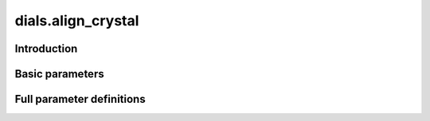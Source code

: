 dials.align_crystal
===================

Introduction
------------

.. python_string:: dials.command_line.align_crystal.help_message

Basic parameters
----------------

.. phil:: dials.command_line.align_crystal.phil_scope
   :expert-level: 0
   :attributes-level: 0


Full parameter definitions
--------------------------

.. phil:: dials.command_line.align_crystal.phil_scope
   :expert-level: 2
   :attributes-level: 2
